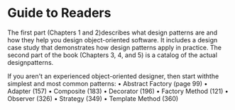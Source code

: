 * Guide to Readers
The first part (Chapters 1 and 2)describes what design patterns are and how they
help you design object-oriented software. It includes a design case study that
demonstrates how design patterns apply in practice. The second part of the book
(Chapters 3, 4, and 5) is a catalog of the actual designpatterns.

If you aren't an experienced object-oriented designer, then start withthe simplest
and most common patterns:
• Abstract Factory (page 99)
• Adapter (157)
• Composite (183)
• Decorator (196)
• Factory Method (121)
• Observer (326)
• Strategy (349)
• Template Method (360)
